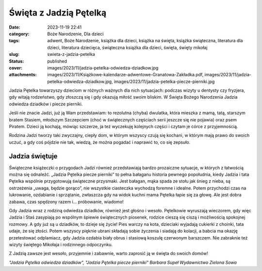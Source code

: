 Święta z Jadzią Pętelką		
##############################
:date: 2023-11-19 22:41
:category: Boże Narodzenie, Dla dzieci
:tags: adwent, Boże Narodzenie, książka dla dzieci, książka na święta, książka świąteczna, literatura dla dzieci, literatura dziecięca, świąteczna książka dla dzieci, święta, święty mikołaj
:slug: swieta-z-jadzia-petelka
:status: published
:cover: images/2023/11/jadzia-petelka-odwiedza-dziadkow.jpg
:attachments: images/2023/11/Książkowe-kalendarze-adwentowe-Granatowa-Zakładka.pdf, images/2023/11/jadzia-petelka-odwiedza-dziadkow.jpg, images/2023/11/jadzia-petelka-piecze-pierniki.jpg

Jadzia Pętelka towarzyszy dzieciom w różnych ważnych dla nich sytuacjach: podczas wizyty u dentysty czy fryzjera, gdy witają rodzeństwo, gdy złoszczą się i gdy okazują miłość swoim bliskim. W Święta Bożego Narodzenia Jadzia odwiedza dziadków i piecze pierniki.

Jeśli nie znacie Jadzi, już ją Wam przedstawiam: to rezolutna (chyba) dwulatka, która mieszka z mamą, tatą, starszym bratem Stasiem, młodszym Szczepciem (choć w świątecznych częściach serii jeszcze się nie pojawia) oraz psem Piratem. Dzieci ją kochają, mówiąc szczerze, ja też wyczekuję kolejnych części i czytam je córce z przyjemnością.

Rodzina Jadzi tworzy taki zwyczajny, ciepły dom, w którym wszyscy czują się kochani, w którym mają prawo do swoich uczuć, a gdy coś pójdzie nie tak, wiedzą, że można pogadać i naprawić to, co się zepsuło.

Jadzia świętuje
^^^^^^^^^^^^^^^

|image1| Świąteczne książeczki o przygodach Jadzi również przedstawiają bardzo prozaiczne sytuacje, w których z łatwością można się odnaleźć. „Jadzia Pętelka piecze pierniki” to pełna bałaganu historia pewnego popołudnia, kiedy Jadzia i tata Pętelka wspólnie przygotowują świąteczne przysmaki. Jest bałagan, mąka spada ze stołu jak śnieg z nieba, są ostrzeżenia „uwaga, będzie gorąco”, nie wszystkie ciasteczka wychodzą foremne i idealne. Potem przychodzi czas na lukrowanie, ozdabianie i sprzątanie, zwłaszcza gdy na widok kuchni mama Pętelka łapie się za głowę. Ale jest dobra zabawa, czas spędzony razem i… próbowanie, wiadomo!

Gdy Jadzia wraz z rodziną odwiedza dziadków, również jest głośno i wesoło. Pętelkowie wyruszają wieczorem, gdy więc Jadzia i Staś zasypiają po wspólnym śpiewie świątecznych piosenek, rodzice cieszą się ciszą i możliwością spokojnej rozmowy. A gdy już są u dziadków, to dzieje się życie! Pies warczy na kota, dzieciaki wyjadają cukierki z choinki, tata udaje, że się złości. Potem wszyscy pięknie ubrani składają sobie życzenia i siadają do kolacji, a babcia ma okazję przetestować odplamiacz, gdy Jadzia ozdabia biały obrus i stasiową koszulę czerwonym barszczem. Nie zabraknie też wizyty świętego Mikołaja i rodzinnego odpoczynku.

Z Jadzią zawsze jest wesoło, przyjemnie i zabawnie, warto zaprosić ją w święta do swoich domów!

*"Jadzia Pętelka odwiedza dziadków", "Jadzia Pętelka piecze pierniki"
Barbara Supeł
Wydawnictwo Zielona Sowa*

 

.. |image1| image:: {static}/images/2023/11/jadzia-petelka-piecze-pierniki.jpg
   :class: alignleft wp-image-1144
   :width: 132px
   :height: 133px

